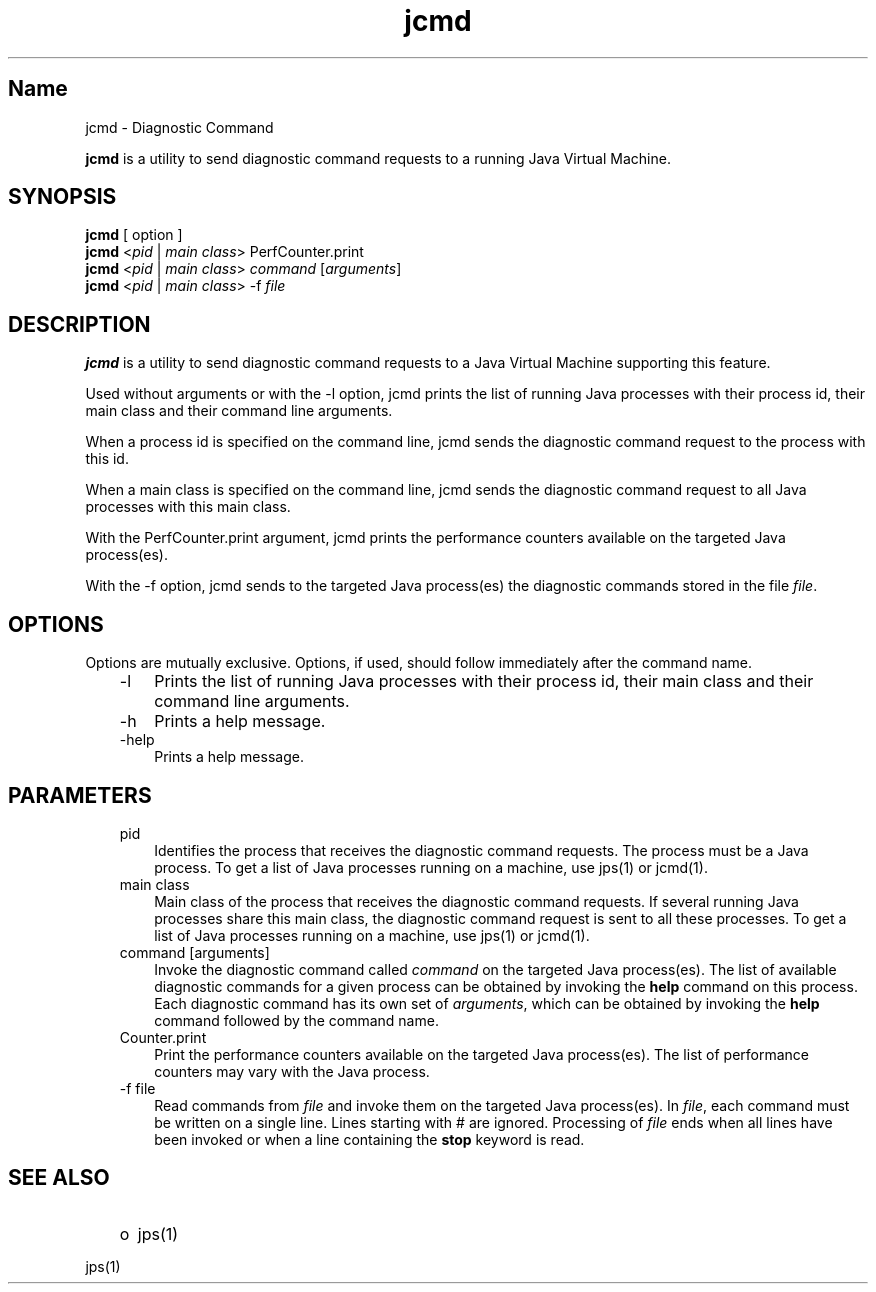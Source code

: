 ." Copyright (c) 1994, 2012, Oracle and/or its affiliates. All rights reserved.
." DO NOT ALTER OR REMOVE COPYRIGHT NOTICES OR THIS FILE HEADER.
."
." This code is free software; you can redistribute it and/or modify it
." under the terms of the GNU General Public License version 2 only, as
." published by the Free Software Foundation.
."
." This code is distributed in the hope that it will be useful, but WITHOUT
." ANY WARRANTY; without even the implied warranty of MERCHANTABILITY or
." FITNESS FOR A PARTICULAR PURPOSE.  See the GNU General Public License
." version 2 for more details (a copy is included in the LICENSE file that
." accompanied this code).
."
." You should have received a copy of the GNU General Public License version
." 2 along with this work; if not, write to the Free Software Foundation,
." Inc., 51 Franklin St, Fifth Floor, Boston, MA 02110-1301 USA.
."
." Please contact Oracle, 500 Oracle Parkway, Redwood Shores, CA 94065 USA
." or visit www.oracle.com if you need additional information or have any
." questions.
."
.TH jcmd 1 "16 Mar 2012"

.LP
.SH "Name"
jcmd \- Diagnostic Command
.LP
.LP
\f3jcmd\fP is a utility to send diagnostic command requests to a running Java Virtual Machine.
.LP
.SH "SYNOPSIS"
.LP
.nf
\f3
.fl
    \fP\f3jcmd\fP [ option ] 
.fl
    \f3jcmd\fP <\f2pid\fP | \f2main class\fP> PerfCounter.print
.fl
    \f3jcmd\fP <\f2pid\fP | \f2main class\fP> \f2command\fP [\f2arguments\fP]
.fl
    \f3jcmd\fP <\f2pid\fP | \f2main class\fP> \-f \f2file\fP
.fl
.fi

.LP
.SH "DESCRIPTION"
.LP
.LP
\f3jcmd\fP is a utility to send diagnostic command requests to a Java Virtual Machine supporting this feature.
.LP
.LP
Used without arguments or with the \-l option, jcmd prints the list of running Java processes with their process id, their main class and their command line arguments.
.LP
.LP
When a process id is specified on the command line, jcmd sends the diagnostic command request to the process with this id.
.LP
.LP
When a main class is specified on the command line, jcmd sends the diagnostic command request to all Java processes with this main class.
.LP
.LP
With the PerfCounter.print argument, jcmd prints the performance counters available on the targeted Java process(es).
.LP
.LP
With the \-f option, jcmd sends to the targeted Java process(es) the diagnostic commands stored in the file \f2file\fP.
.LP
.SH "OPTIONS"
.LP
.LP
Options are mutually exclusive. Options, if used, should follow immediately after the command name.
.LP
.RS 3
.TP 3
\-l 
Prints the list of running Java processes with their process id, their main class and their command line arguments. 
.br
.TP 3
\-h 
Prints a help message. 
.br
.TP 3
\-help 
Prints a help message. 
.RE

.LP
.SH "PARAMETERS"
.LP
.RS 3
.TP 3
pid 
Identifies the process that receives the diagnostic command requests. The process must be a Java process. To get a list of Java processes running on a machine, use jps(1) or jcmd(1). 
.br
.TP 3
main class 
Main class of the process that receives the diagnostic command requests. If several running Java processes share this main class, the diagnostic command request is sent to all these processes. To get a list of Java processes running on a machine, use jps(1) or jcmd(1). 
.br
.TP 3
command [arguments] 
Invoke the diagnostic command called \f2command\fP on the targeted Java process(es). The list of available diagnostic commands for a given process can be obtained by invoking the \f3help\fP command on this process. Each diagnostic command has its own set of \f2arguments\fP, which can be obtained by invoking the \f3help\fP command followed by the command name. 
.br
.TP 3
Counter.print 
Print the performance counters available on the targeted Java process(es). The list of performance counters may vary with the Java process. 
.br
.TP 3
\-f file 
Read commands from \f2file\fP and invoke them on the targeted Java process(es). In \f2file\fP, each command must be written on a single line. Lines starting with # are ignored. Processing of \f2file\fP ends when all lines have been invoked or when a line containing the \f3stop\fP keyword is read. 
.RE

.LP
.SH "SEE ALSO"
.LP
.RS 3
.TP 2
o
jps(1) 
.RE

.LP
.LP
jps(1)
.LP
 
